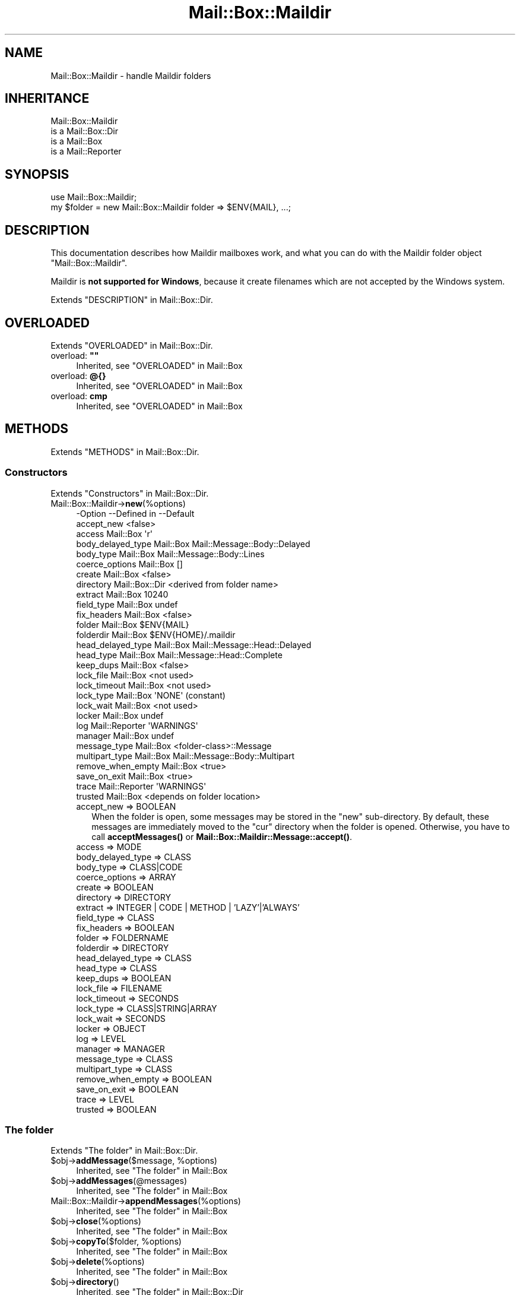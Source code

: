 .\" -*- mode: troff; coding: utf-8 -*-
.\" Automatically generated by Pod::Man 5.01 (Pod::Simple 3.43)
.\"
.\" Standard preamble:
.\" ========================================================================
.de Sp \" Vertical space (when we can't use .PP)
.if t .sp .5v
.if n .sp
..
.de Vb \" Begin verbatim text
.ft CW
.nf
.ne \\$1
..
.de Ve \" End verbatim text
.ft R
.fi
..
.\" \*(C` and \*(C' are quotes in nroff, nothing in troff, for use with C<>.
.ie n \{\
.    ds C` ""
.    ds C' ""
'br\}
.el\{\
.    ds C`
.    ds C'
'br\}
.\"
.\" Escape single quotes in literal strings from groff's Unicode transform.
.ie \n(.g .ds Aq \(aq
.el       .ds Aq '
.\"
.\" If the F register is >0, we'll generate index entries on stderr for
.\" titles (.TH), headers (.SH), subsections (.SS), items (.Ip), and index
.\" entries marked with X<> in POD.  Of course, you'll have to process the
.\" output yourself in some meaningful fashion.
.\"
.\" Avoid warning from groff about undefined register 'F'.
.de IX
..
.nr rF 0
.if \n(.g .if rF .nr rF 1
.if (\n(rF:(\n(.g==0)) \{\
.    if \nF \{\
.        de IX
.        tm Index:\\$1\t\\n%\t"\\$2"
..
.        if !\nF==2 \{\
.            nr % 0
.            nr F 2
.        \}
.    \}
.\}
.rr rF
.\" ========================================================================
.\"
.IX Title "Mail::Box::Maildir 3"
.TH Mail::Box::Maildir 3 2023-07-18 "perl v5.38.2" "User Contributed Perl Documentation"
.\" For nroff, turn off justification.  Always turn off hyphenation; it makes
.\" way too many mistakes in technical documents.
.if n .ad l
.nh
.SH NAME
Mail::Box::Maildir \- handle Maildir folders
.SH INHERITANCE
.IX Header "INHERITANCE"
.Vb 4
\& Mail::Box::Maildir
\&   is a Mail::Box::Dir
\&   is a Mail::Box
\&   is a Mail::Reporter
.Ve
.SH SYNOPSIS
.IX Header "SYNOPSIS"
.Vb 2
\& use Mail::Box::Maildir;
\& my $folder = new Mail::Box::Maildir folder => $ENV{MAIL}, ...;
.Ve
.SH DESCRIPTION
.IX Header "DESCRIPTION"
This documentation describes how Maildir mailboxes work, and what you
can do with the Maildir folder object \f(CW\*(C`Mail::Box::Maildir\*(C'\fR.
.PP
Maildir is \fBnot supported for Windows\fR, because it create filenames
which are not accepted by the Windows system.
.PP
Extends "DESCRIPTION" in Mail::Box::Dir.
.SH OVERLOADED
.IX Header "OVERLOADED"
Extends "OVERLOADED" in Mail::Box::Dir.
.IP "overload: \fB""""\fR" 4
.IX Item "overload: """""
Inherited, see "OVERLOADED" in Mail::Box
.IP "overload: \fB@{}\fR" 4
.IX Item "overload: @{}"
Inherited, see "OVERLOADED" in Mail::Box
.IP "overload: \fBcmp\fR" 4
.IX Item "overload: cmp"
Inherited, see "OVERLOADED" in Mail::Box
.SH METHODS
.IX Header "METHODS"
Extends "METHODS" in Mail::Box::Dir.
.SS Constructors
.IX Subsection "Constructors"
Extends "Constructors" in Mail::Box::Dir.
.IP Mail::Box::Maildir\->\fBnew\fR(%options) 4
.IX Item "Mail::Box::Maildir->new(%options)"
.Vb 10
\& \-Option           \-\-Defined in     \-\-Default
\&  accept_new                          <false>
\&  access             Mail::Box        \*(Aqr\*(Aq
\&  body_delayed_type  Mail::Box        Mail::Message::Body::Delayed
\&  body_type          Mail::Box        Mail::Message::Body::Lines
\&  coerce_options     Mail::Box        []
\&  create             Mail::Box        <false>
\&  directory          Mail::Box::Dir   <derived from folder name>
\&  extract            Mail::Box        10240
\&  field_type         Mail::Box        undef
\&  fix_headers        Mail::Box        <false>
\&  folder             Mail::Box        $ENV{MAIL}
\&  folderdir          Mail::Box        $ENV{HOME}/.maildir
\&  head_delayed_type  Mail::Box        Mail::Message::Head::Delayed
\&  head_type          Mail::Box        Mail::Message::Head::Complete
\&  keep_dups          Mail::Box        <false>
\&  lock_file          Mail::Box        <not used>
\&  lock_timeout       Mail::Box        <not used>
\&  lock_type          Mail::Box        \*(AqNONE\*(Aq (constant)
\&  lock_wait          Mail::Box        <not used>
\&  locker             Mail::Box        undef
\&  log                Mail::Reporter   \*(AqWARNINGS\*(Aq
\&  manager            Mail::Box        undef
\&  message_type       Mail::Box        <folder\-class>::Message
\&  multipart_type     Mail::Box        Mail::Message::Body::Multipart
\&  remove_when_empty  Mail::Box        <true>
\&  save_on_exit       Mail::Box        <true>
\&  trace              Mail::Reporter   \*(AqWARNINGS\*(Aq
\&  trusted            Mail::Box        <depends on folder location>
.Ve
.RS 4
.IP "accept_new => BOOLEAN" 2
.IX Item "accept_new => BOOLEAN"
When the folder is open, some messages may be stored in the \f(CW\*(C`new\*(C'\fR
sub-directory.  By default, these messages are immediately moved to
the \f(CW\*(C`cur\*(C'\fR directory when the folder is opened.  Otherwise, you have
to call \fBacceptMessages()\fR or \fBMail::Box::Maildir::Message::accept()\fR.
.IP "access => MODE" 2
.IX Item "access => MODE"
.PD 0
.IP "body_delayed_type => CLASS" 2
.IX Item "body_delayed_type => CLASS"
.IP "body_type => CLASS|CODE" 2
.IX Item "body_type => CLASS|CODE"
.IP "coerce_options => ARRAY" 2
.IX Item "coerce_options => ARRAY"
.IP "create => BOOLEAN" 2
.IX Item "create => BOOLEAN"
.IP "directory => DIRECTORY" 2
.IX Item "directory => DIRECTORY"
.IP "extract => INTEGER | CODE | METHOD | 'LAZY'|'ALWAYS'" 2
.IX Item "extract => INTEGER | CODE | METHOD | 'LAZY'|'ALWAYS'"
.IP "field_type => CLASS" 2
.IX Item "field_type => CLASS"
.IP "fix_headers => BOOLEAN" 2
.IX Item "fix_headers => BOOLEAN"
.IP "folder => FOLDERNAME" 2
.IX Item "folder => FOLDERNAME"
.IP "folderdir => DIRECTORY" 2
.IX Item "folderdir => DIRECTORY"
.IP "head_delayed_type => CLASS" 2
.IX Item "head_delayed_type => CLASS"
.IP "head_type => CLASS" 2
.IX Item "head_type => CLASS"
.IP "keep_dups => BOOLEAN" 2
.IX Item "keep_dups => BOOLEAN"
.IP "lock_file => FILENAME" 2
.IX Item "lock_file => FILENAME"
.IP "lock_timeout => SECONDS" 2
.IX Item "lock_timeout => SECONDS"
.IP "lock_type => CLASS|STRING|ARRAY" 2
.IX Item "lock_type => CLASS|STRING|ARRAY"
.IP "lock_wait => SECONDS" 2
.IX Item "lock_wait => SECONDS"
.IP "locker => OBJECT" 2
.IX Item "locker => OBJECT"
.IP "log => LEVEL" 2
.IX Item "log => LEVEL"
.IP "manager => MANAGER" 2
.IX Item "manager => MANAGER"
.IP "message_type => CLASS" 2
.IX Item "message_type => CLASS"
.IP "multipart_type => CLASS" 2
.IX Item "multipart_type => CLASS"
.IP "remove_when_empty => BOOLEAN" 2
.IX Item "remove_when_empty => BOOLEAN"
.IP "save_on_exit => BOOLEAN" 2
.IX Item "save_on_exit => BOOLEAN"
.IP "trace => LEVEL" 2
.IX Item "trace => LEVEL"
.IP "trusted => BOOLEAN" 2
.IX Item "trusted => BOOLEAN"
.RE
.RS 4
.RE
.PD
.SS "The folder"
.IX Subsection "The folder"
Extends "The folder" in Mail::Box::Dir.
.ie n .IP "$obj\->\fBaddMessage\fR($message, %options)" 4
.el .IP "\f(CW$obj\fR\->\fBaddMessage\fR($message, \f(CW%options\fR)" 4
.IX Item "$obj->addMessage($message, %options)"
Inherited, see "The folder" in Mail::Box
.ie n .IP $obj\->\fBaddMessages\fR(@messages) 4
.el .IP \f(CW$obj\fR\->\fBaddMessages\fR(@messages) 4
.IX Item "$obj->addMessages(@messages)"
Inherited, see "The folder" in Mail::Box
.IP Mail::Box::Maildir\->\fBappendMessages\fR(%options) 4
.IX Item "Mail::Box::Maildir->appendMessages(%options)"
Inherited, see "The folder" in Mail::Box
.ie n .IP $obj\->\fBclose\fR(%options) 4
.el .IP \f(CW$obj\fR\->\fBclose\fR(%options) 4
.IX Item "$obj->close(%options)"
Inherited, see "The folder" in Mail::Box
.ie n .IP "$obj\->\fBcopyTo\fR($folder, %options)" 4
.el .IP "\f(CW$obj\fR\->\fBcopyTo\fR($folder, \f(CW%options\fR)" 4
.IX Item "$obj->copyTo($folder, %options)"
Inherited, see "The folder" in Mail::Box
.ie n .IP $obj\->\fBdelete\fR(%options) 4
.el .IP \f(CW$obj\fR\->\fBdelete\fR(%options) 4
.IX Item "$obj->delete(%options)"
Inherited, see "The folder" in Mail::Box
.ie n .IP $obj\->\fBdirectory\fR() 4
.el .IP \f(CW$obj\fR\->\fBdirectory\fR() 4
.IX Item "$obj->directory()"
Inherited, see "The folder" in Mail::Box::Dir
.ie n .IP "$obj\->\fBfolderdir\fR( [$directory] )" 4
.el .IP "\f(CW$obj\fR\->\fBfolderdir\fR( [$directory] )" 4
.IX Item "$obj->folderdir( [$directory] )"
Inherited, see "The folder" in Mail::Box
.ie n .IP $obj\->\fBname\fR() 4
.el .IP \f(CW$obj\fR\->\fBname\fR() 4
.IX Item "$obj->name()"
Inherited, see "The folder" in Mail::Box
.ie n .IP $obj\->\fBorganization\fR() 4
.el .IP \f(CW$obj\fR\->\fBorganization\fR() 4
.IX Item "$obj->organization()"
Inherited, see "The folder" in Mail::Box
.ie n .IP $obj\->\fBsize\fR() 4
.el .IP \f(CW$obj\fR\->\fBsize\fR() 4
.IX Item "$obj->size()"
Inherited, see "The folder" in Mail::Box
.ie n .IP $obj\->\fBtype\fR() 4
.el .IP \f(CW$obj\fR\->\fBtype\fR() 4
.IX Item "$obj->type()"
Inherited, see "The folder" in Mail::Box
.ie n .IP $obj\->\fBupdate\fR(%options) 4
.el .IP \f(CW$obj\fR\->\fBupdate\fR(%options) 4
.IX Item "$obj->update(%options)"
Inherited, see "The folder" in Mail::Box
.ie n .IP $obj\->\fBurl\fR() 4
.el .IP \f(CW$obj\fR\->\fBurl\fR() 4
.IX Item "$obj->url()"
Inherited, see "The folder" in Mail::Box
.SS "Folder flags"
.IX Subsection "Folder flags"
Extends "Folder flags" in Mail::Box::Dir.
.ie n .IP $obj\->\fBaccess\fR() 4
.el .IP \f(CW$obj\fR\->\fBaccess\fR() 4
.IX Item "$obj->access()"
Inherited, see "Folder flags" in Mail::Box
.ie n .IP $obj\->\fBisModified\fR() 4
.el .IP \f(CW$obj\fR\->\fBisModified\fR() 4
.IX Item "$obj->isModified()"
Inherited, see "Folder flags" in Mail::Box
.ie n .IP "$obj\->\fBmodified\fR( [BOOLEAN] )" 4
.el .IP "\f(CW$obj\fR\->\fBmodified\fR( [BOOLEAN] )" 4
.IX Item "$obj->modified( [BOOLEAN] )"
Inherited, see "Folder flags" in Mail::Box
.ie n .IP $obj\->\fBwritable\fR() 4
.el .IP \f(CW$obj\fR\->\fBwritable\fR() 4
.IX Item "$obj->writable()"
Inherited, see "Folder flags" in Mail::Box
.SS "The messages"
.IX Subsection "The messages"
Extends "The messages" in Mail::Box::Dir.
.ie n .IP "$obj\->\fBcurrent\fR( [$number|$message|$message_id] )" 4
.el .IP "\f(CW$obj\fR\->\fBcurrent\fR( [$number|$message|$message_id] )" 4
.IX Item "$obj->current( [$number|$message|$message_id] )"
Inherited, see "The messages" in Mail::Box
.ie n .IP $obj\->\fBfind\fR($message_id) 4
.el .IP \f(CW$obj\fR\->\fBfind\fR($message_id) 4
.IX Item "$obj->find($message_id)"
Inherited, see "The messages" in Mail::Box
.ie n .IP "$obj\->\fBfindFirstLabeled\fR( $label, [BOOLEAN, [$msgs]] )" 4
.el .IP "\f(CW$obj\fR\->\fBfindFirstLabeled\fR( \f(CW$label\fR, [BOOLEAN, [$msgs]] )" 4
.IX Item "$obj->findFirstLabeled( $label, [BOOLEAN, [$msgs]] )"
Inherited, see "The messages" in Mail::Box
.ie n .IP "$obj\->\fBmessage\fR( $index, [$message] )" 4
.el .IP "\f(CW$obj\fR\->\fBmessage\fR( \f(CW$index\fR, [$message] )" 4
.IX Item "$obj->message( $index, [$message] )"
Inherited, see "The messages" in Mail::Box
.ie n .IP "$obj\->\fBmessageId\fR( $message_id, [$message] )" 4
.el .IP "\f(CW$obj\fR\->\fBmessageId\fR( \f(CW$message_id\fR, [$message] )" 4
.IX Item "$obj->messageId( $message_id, [$message] )"
Inherited, see "The messages" in Mail::Box
.ie n .IP $obj\->\fBmessageIds\fR() 4
.el .IP \f(CW$obj\fR\->\fBmessageIds\fR() 4
.IX Item "$obj->messageIds()"
Inherited, see "The messages" in Mail::Box
.ie n .IP "$obj\->\fBmessages\fR( <'ALL'|$range|'ACTIVE'|'DELETED'|$label| !$label|$filter> )" 4
.el .IP "\f(CW$obj\fR\->\fBmessages\fR( <'ALL'|$range|'ACTIVE'|'DELETED'|$label| !$label|$filter> )" 4
.IX Item "$obj->messages( <'ALL'|$range|'ACTIVE'|'DELETED'|$label| !$label|$filter> )"
Inherited, see "The messages" in Mail::Box
.ie n .IP $obj\->\fBnrMessages\fR(%options) 4
.el .IP \f(CW$obj\fR\->\fBnrMessages\fR(%options) 4
.IX Item "$obj->nrMessages(%options)"
Inherited, see "The messages" in Mail::Box
.ie n .IP "$obj\->\fBscanForMessages\fR($message, $message_ids, $timespan, $window)" 4
.el .IP "\f(CW$obj\fR\->\fBscanForMessages\fR($message, \f(CW$message_ids\fR, \f(CW$timespan\fR, \f(CW$window\fR)" 4
.IX Item "$obj->scanForMessages($message, $message_ids, $timespan, $window)"
Inherited, see "The messages" in Mail::Box
.SS Sub-folders
.IX Subsection "Sub-folders"
Extends "Sub-folders" in Mail::Box::Dir.
.ie n .IP $obj\->\fBlistSubFolders\fR(%options) 4
.el .IP \f(CW$obj\fR\->\fBlistSubFolders\fR(%options) 4
.IX Item "$obj->listSubFolders(%options)"
.PD 0
.IP Mail::Box::Maildir\->\fBlistSubFolders\fR(%options) 4
.IX Item "Mail::Box::Maildir->listSubFolders(%options)"
.PD
Inherited, see "Sub-folders" in Mail::Box
.ie n .IP "$obj\->\fBnameOfSubFolder\fR( $subname, [$parentname] )" 4
.el .IP "\f(CW$obj\fR\->\fBnameOfSubFolder\fR( \f(CW$subname\fR, [$parentname] )" 4
.IX Item "$obj->nameOfSubFolder( $subname, [$parentname] )"
.PD 0
.ie n .IP "Mail::Box::Maildir\->\fBnameOfSubFolder\fR( $subname, [$parentname] )" 4
.el .IP "Mail::Box::Maildir\->\fBnameOfSubFolder\fR( \f(CW$subname\fR, [$parentname] )" 4
.IX Item "Mail::Box::Maildir->nameOfSubFolder( $subname, [$parentname] )"
.PD
Inherited, see "Sub-folders" in Mail::Box
.ie n .IP $obj\->\fBopenRelatedFolder\fR(%options) 4
.el .IP \f(CW$obj\fR\->\fBopenRelatedFolder\fR(%options) 4
.IX Item "$obj->openRelatedFolder(%options)"
Inherited, see "Sub-folders" in Mail::Box
.ie n .IP "$obj\->\fBopenSubFolder\fR($subname, %options)" 4
.el .IP "\f(CW$obj\fR\->\fBopenSubFolder\fR($subname, \f(CW%options\fR)" 4
.IX Item "$obj->openSubFolder($subname, %options)"
Inherited, see "Sub-folders" in Mail::Box
.ie n .IP $obj\->\fBtopFolderWithMessages\fR() 4
.el .IP \f(CW$obj\fR\->\fBtopFolderWithMessages\fR() 4
.IX Item "$obj->topFolderWithMessages()"
.PD 0
.IP Mail::Box::Maildir\->\fBtopFolderWithMessages\fR() 4
.IX Item "Mail::Box::Maildir->topFolderWithMessages()"
.PD
Inherited, see "Sub-folders" in Mail::Box
.SS Internals
.IX Subsection "Internals"
Extends "Internals" in Mail::Box::Dir.
.ie n .IP $obj\->\fBacceptMessages\fR() 4
.el .IP \f(CW$obj\fR\->\fBacceptMessages\fR() 4
.IX Item "$obj->acceptMessages()"
Accept all messages which are waiting in the \f(CW\*(C`new\*(C'\fR directory to be
moved to the \f(CW\*(C`cur\*(C'\fR directory.  This will not rescan the directory
for newly arrived messages, because that's a task for \fBupdate()\fR.
.IP Mail::Box::Maildir\->\fBappendMessage\fR(%options) 4
.IX Item "Mail::Box::Maildir->appendMessage(%options)"
.PD 0
.ie n .IP "$obj\->\fBcoerce\fR($message, %options)" 4
.el .IP "\f(CW$obj\fR\->\fBcoerce\fR($message, \f(CW%options\fR)" 4
.IX Item "$obj->coerce($message, %options)"
.ie n .IP "$obj\->\fBcreate\fR($foldername, %options)" 4
.el .IP "\f(CW$obj\fR\->\fBcreate\fR($foldername, \f(CW%options\fR)" 4
.IX Item "$obj->create($foldername, %options)"
.ie n .IP "Mail::Box::Maildir\->\fBcreate\fR($foldername, %options)" 4
.el .IP "Mail::Box::Maildir\->\fBcreate\fR($foldername, \f(CW%options\fR)" 4
.IX Item "Mail::Box::Maildir->create($foldername, %options)"
.PD
.Vb 2
\& \-Option   \-\-Defined in\-\-Default
\&  folderdir  Mail::Box   undef
.Ve
.RS 4
.IP "folderdir => DIRECTORY" 2
.IX Item "folderdir => DIRECTORY"
.RE
.RS 4
.RE
.PD 0
.ie n .IP $obj\->\fBcreateDirs\fR($folderdir) 4
.el .IP \f(CW$obj\fR\->\fBcreateDirs\fR($folderdir) 4
.IX Item "$obj->createDirs($folderdir)"
.IP Mail::Box::Maildir\->\fBcreateDirs\fR($folderdir) 4
.IX Item "Mail::Box::Maildir->createDirs($folderdir)"
.PD
The \f(CW$folderdir\fR contains the absolute path of the location where the
messages are kept.  Maildir folders contain a \f(CW\*(C`tmp\*(C'\fR, \f(CW\*(C`new\*(C'\fR, and
\&\f(CW\*(C`cur\*(C'\fR sub-directory within that folder directory as well.  This
method will ensure that all directories exist.
Returns false on failure.
.ie n .IP "$obj\->\fBdetermineBodyType\fR($message, $head)" 4
.el .IP "\f(CW$obj\fR\->\fBdetermineBodyType\fR($message, \f(CW$head\fR)" 4
.IX Item "$obj->determineBodyType($message, $head)"
Inherited, see "Internals" in Mail::Box
.ie n .IP $obj\->\fBfolderIsEmpty\fR($folderdir) 4
.el .IP \f(CW$obj\fR\->\fBfolderIsEmpty\fR($folderdir) 4
.IX Item "$obj->folderIsEmpty($folderdir)"
.PD 0
.IP Mail::Box::Maildir\->\fBfolderIsEmpty\fR($folderdir) 4
.IX Item "Mail::Box::Maildir->folderIsEmpty($folderdir)"
.PD
Checks whether the folder whose directory is specified as absolute \f(CW$folderdir\fR
is empty or not.  A folder is empty when the \f(CW\*(C`tmp\*(C'\fR, \f(CW\*(C`new\*(C'\fR, and \f(CW\*(C`cur\*(C'\fR
subdirectories are empty and some files which are left there by application
programs.  The maildir spec explicitly states: \f(CW\*(C`.qmail\*(C'\fR, \f(CW\*(C`bulletintime\*(C'\fR,
\&\f(CW\*(C`bulletinlock\*(C'\fR and \f(CW\*(C`seriallock\*(C'\fR.  If any other files are found, the
directory is considered not-empty.
.ie n .IP "$obj\->\fBfolderToDirectory\fR($foldername, $folderdir)" 4
.el .IP "\f(CW$obj\fR\->\fBfolderToDirectory\fR($foldername, \f(CW$folderdir\fR)" 4
.IX Item "$obj->folderToDirectory($foldername, $folderdir)"
Inherited, see "Internals" in Mail::Box::Dir
.ie n .IP "Mail::Box::Maildir\->\fBfoundIn\fR( [$foldername], %options )" 4
.el .IP "Mail::Box::Maildir\->\fBfoundIn\fR( [$foldername], \f(CW%options\fR )" 4
.IX Item "Mail::Box::Maildir->foundIn( [$foldername], %options )"
Inherited, see "Internals" in Mail::Box
.ie n .IP "$obj\->\fBlineSeparator\fR( [<STRING|'CR'|'LF'|'CRLF'>] )" 4
.el .IP "\f(CW$obj\fR\->\fBlineSeparator\fR( [<STRING|'CR'|'LF'|'CRLF'>] )" 4
.IX Item "$obj->lineSeparator( [<STRING|'CR'|'LF'|'CRLF'>] )"
Inherited, see "Internals" in Mail::Box
.ie n .IP $obj\->\fBlocker\fR() 4
.el .IP \f(CW$obj\fR\->\fBlocker\fR() 4
.IX Item "$obj->locker()"
Inherited, see "Internals" in Mail::Box
.ie n .IP $obj\->\fBmessageInFile\fR($filename) 4
.el .IP \f(CW$obj\fR\->\fBmessageInFile\fR($filename) 4
.IX Item "$obj->messageInFile($filename)"
Inherited, see "Internals" in Mail::Box::Dir
.ie n .IP $obj\->\fBread\fR(%options) 4
.el .IP \f(CW$obj\fR\->\fBread\fR(%options) 4
.IX Item "$obj->read(%options)"
Inherited, see "Internals" in Mail::Box
.ie n .IP $obj\->\fBreadMessageFilenames\fR($directory) 4
.el .IP \f(CW$obj\fR\->\fBreadMessageFilenames\fR($directory) 4
.IX Item "$obj->readMessageFilenames($directory)"
Inherited, see "Internals" in Mail::Box::Dir
.ie n .IP $obj\->\fBreadMessages\fR(%options) 4
.el .IP \f(CW$obj\fR\->\fBreadMessages\fR(%options) 4
.IX Item "$obj->readMessages(%options)"
Inherited, see "Internals" in Mail::Box
.ie n .IP $obj\->\fBstoreMessage\fR($message) 4
.el .IP \f(CW$obj\fR\->\fBstoreMessage\fR($message) 4
.IX Item "$obj->storeMessage($message)"
Inherited, see "Internals" in Mail::Box
.ie n .IP $obj\->\fBtoBeThreaded\fR($messages) 4
.el .IP \f(CW$obj\fR\->\fBtoBeThreaded\fR($messages) 4
.IX Item "$obj->toBeThreaded($messages)"
Inherited, see "Internals" in Mail::Box
.ie n .IP $obj\->\fBtoBeUnthreaded\fR($messages) 4
.el .IP \f(CW$obj\fR\->\fBtoBeUnthreaded\fR($messages) 4
.IX Item "$obj->toBeUnthreaded($messages)"
Inherited, see "Internals" in Mail::Box
.ie n .IP $obj\->\fBupdateMessages\fR(%options) 4
.el .IP \f(CW$obj\fR\->\fBupdateMessages\fR(%options) 4
.IX Item "$obj->updateMessages(%options)"
Inherited, see "Internals" in Mail::Box
.ie n .IP $obj\->\fBwrite\fR(%options) 4
.el .IP \f(CW$obj\fR\->\fBwrite\fR(%options) 4
.IX Item "$obj->write(%options)"
Inherited, see "Internals" in Mail::Box
.ie n .IP $obj\->\fBwriteMessages\fR(%options) 4
.el .IP \f(CW$obj\fR\->\fBwriteMessages\fR(%options) 4
.IX Item "$obj->writeMessages(%options)"
Inherited, see "Internals" in Mail::Box
.SS "Other methods"
.IX Subsection "Other methods"
Extends "Other methods" in Mail::Box::Dir.
.ie n .IP $obj\->\fBtimespan2seconds\fR($time) 4
.el .IP \f(CW$obj\fR\->\fBtimespan2seconds\fR($time) 4
.IX Item "$obj->timespan2seconds($time)"
.PD 0
.IP Mail::Box::Maildir\->\fBtimespan2seconds\fR($time) 4
.IX Item "Mail::Box::Maildir->timespan2seconds($time)"
.PD
Inherited, see "Other methods" in Mail::Box
.SS "Error handling"
.IX Subsection "Error handling"
Extends "Error handling" in Mail::Box::Dir.
.ie n .IP $obj\->\fBAUTOLOAD\fR() 4
.el .IP \f(CW$obj\fR\->\fBAUTOLOAD\fR() 4
.IX Item "$obj->AUTOLOAD()"
Inherited, see "Error handling" in Mail::Reporter
.ie n .IP $obj\->\fBaddReport\fR($object) 4
.el .IP \f(CW$obj\fR\->\fBaddReport\fR($object) 4
.IX Item "$obj->addReport($object)"
Inherited, see "Error handling" in Mail::Reporter
.ie n .IP "$obj\->\fBdefaultTrace\fR( [$level]|[$loglevel, $tracelevel]|[$level, $callback] )" 4
.el .IP "\f(CW$obj\fR\->\fBdefaultTrace\fR( [$level]|[$loglevel, \f(CW$tracelevel\fR]|[$level, \f(CW$callback\fR] )" 4
.IX Item "$obj->defaultTrace( [$level]|[$loglevel, $tracelevel]|[$level, $callback] )"
.PD 0
.ie n .IP "Mail::Box::Maildir\->\fBdefaultTrace\fR( [$level]|[$loglevel, $tracelevel]|[$level, $callback] )" 4
.el .IP "Mail::Box::Maildir\->\fBdefaultTrace\fR( [$level]|[$loglevel, \f(CW$tracelevel\fR]|[$level, \f(CW$callback\fR] )" 4
.IX Item "Mail::Box::Maildir->defaultTrace( [$level]|[$loglevel, $tracelevel]|[$level, $callback] )"
.PD
Inherited, see "Error handling" in Mail::Reporter
.ie n .IP $obj\->\fBerrors\fR() 4
.el .IP \f(CW$obj\fR\->\fBerrors\fR() 4
.IX Item "$obj->errors()"
Inherited, see "Error handling" in Mail::Reporter
.ie n .IP "$obj\->\fBlog\fR( [$level, [$strings]] )" 4
.el .IP "\f(CW$obj\fR\->\fBlog\fR( [$level, [$strings]] )" 4
.IX Item "$obj->log( [$level, [$strings]] )"
.PD 0
.IP "Mail::Box::Maildir\->\fBlog\fR( [$level, [$strings]] )" 4
.IX Item "Mail::Box::Maildir->log( [$level, [$strings]] )"
.PD
Inherited, see "Error handling" in Mail::Reporter
.ie n .IP $obj\->\fBlogPriority\fR($level) 4
.el .IP \f(CW$obj\fR\->\fBlogPriority\fR($level) 4
.IX Item "$obj->logPriority($level)"
.PD 0
.IP Mail::Box::Maildir\->\fBlogPriority\fR($level) 4
.IX Item "Mail::Box::Maildir->logPriority($level)"
.PD
Inherited, see "Error handling" in Mail::Reporter
.ie n .IP $obj\->\fBlogSettings\fR() 4
.el .IP \f(CW$obj\fR\->\fBlogSettings\fR() 4
.IX Item "$obj->logSettings()"
Inherited, see "Error handling" in Mail::Reporter
.ie n .IP $obj\->\fBnotImplemented\fR() 4
.el .IP \f(CW$obj\fR\->\fBnotImplemented\fR() 4
.IX Item "$obj->notImplemented()"
Inherited, see "Error handling" in Mail::Reporter
.ie n .IP "$obj\->\fBreport\fR( [$level] )" 4
.el .IP "\f(CW$obj\fR\->\fBreport\fR( [$level] )" 4
.IX Item "$obj->report( [$level] )"
Inherited, see "Error handling" in Mail::Reporter
.ie n .IP "$obj\->\fBreportAll\fR( [$level] )" 4
.el .IP "\f(CW$obj\fR\->\fBreportAll\fR( [$level] )" 4
.IX Item "$obj->reportAll( [$level] )"
Inherited, see "Error handling" in Mail::Reporter
.ie n .IP "$obj\->\fBtrace\fR( [$level] )" 4
.el .IP "\f(CW$obj\fR\->\fBtrace\fR( [$level] )" 4
.IX Item "$obj->trace( [$level] )"
Inherited, see "Error handling" in Mail::Reporter
.ie n .IP $obj\->\fBwarnings\fR() 4
.el .IP \f(CW$obj\fR\->\fBwarnings\fR() 4
.IX Item "$obj->warnings()"
Inherited, see "Error handling" in Mail::Reporter
.SS Cleanup
.IX Subsection "Cleanup"
Extends "Cleanup" in Mail::Box::Dir.
.ie n .IP $obj\->\fBDESTROY\fR() 4
.el .IP \f(CW$obj\fR\->\fBDESTROY\fR() 4
.IX Item "$obj->DESTROY()"
Inherited, see "Cleanup" in Mail::Box
.SH DETAILS
.IX Header "DETAILS"
The explanation is complicated, but for normal use you should bother
yourself with all details.
.PP
Extends "DETAILS" in Mail::Box::Dir.
.SS "Different kinds of folders"
.IX Subsection "Different kinds of folders"
Extends "Different kinds of folders" in Mail::Box::Dir.
.SS "Available folder types"
.IX Subsection "Available folder types"
Extends "Available folder types" in Mail::Box::Dir.
.SS "Folder class implementation"
.IX Subsection "Folder class implementation"
Extends "Folder class implementation" in Mail::Box::Dir.
.SS "How MAILDIR folders work"
.IX Subsection "How MAILDIR folders work"
Maildir-type folders use a directory to store the messages of one folder.
Each message is stored in a separate file.  This seems useful, because
changes in a folder change only a few of these small files, in contrast with
file-based folders where changes in a folder cause rewrites of huge
folder-files.
.PP
However, Maildir based folders perform very bad if you need header information
of all messages.  For instance, if you want to have full knowledge about
all message-threads (see Mail::Box::Thread::Manager) in the folder, it
requires to read all header lines in all message files.  And usually, reading
your messages as threads is desired.  Maildir maintains a tiny amount
of info visible in the filename, which may make it perform just a little
bit faster than MH.
.SH DIAGNOSTICS
.IX Header "DIAGNOSTICS"
.ie n .IP "Error: Cannot append Maildir message in $new to folder $self." 4
.el .IP "Error: Cannot append Maildir message in \f(CW$new\fR to folder \f(CW$self\fR." 4
.IX Item "Error: Cannot append Maildir message in $new to folder $self."
The message (or messages) could not be stored in the right directories
for the Maildir folder.
.ie n .IP "Error: Cannot create Maildir directory $dir: $!" 4
.el .IP "Error: Cannot create Maildir directory \f(CW$dir:\fR $!" 4
.IX Item "Error: Cannot create Maildir directory $dir: $!"
A Maildir folder is represented by a directory, with some sub-directories.  The
top folder directory could not be created for the reason indicated.
.ie n .IP "Error: Cannot create Maildir folder $name." 4
.el .IP "Error: Cannot create Maildir folder \f(CW$name\fR." 4
.IX Item "Error: Cannot create Maildir folder $name."
One or more of the directories required to administer a Maildir folder
could not be created.
.ie n .IP "Error: Cannot create Maildir message file $new." 4
.el .IP "Error: Cannot create Maildir message file \f(CW$new\fR." 4
.IX Item "Error: Cannot create Maildir message file $new."
A message is converted from some other message format into a Maildir format
by writing it to a file with a name which contains the status flags of the
message.  Apparently, creating this file failed.
.ie n .IP "Error: Cannot create Maildir subdir $dir: $!" 4
.el .IP "Error: Cannot create Maildir subdir \f(CW$dir:\fR $!" 4
.IX Item "Error: Cannot create Maildir subdir $dir: $!"
Each Maildir folder has three sub-directories for administration: \f(CW\*(C`new\*(C'\fR,
\&\f(CW\*(C`tmp\*(C'\fR, and \f(CW\*(C`cur\*(C'\fR.  The mentioned directory could not be created for
the indicated reason.
.ie n .IP "Warning: Changes not written to read-only folder $self." 4
.el .IP "Warning: Changes not written to read-only folder \f(CW$self\fR." 4
.IX Item "Warning: Changes not written to read-only folder $self."
You have opened the folder read-only \-\-which is the default set
by new(access)\-\-, made modifications, and now want to close it.
Set close(force) if you want to overrule the access mode, or close
the folder with close(write) set to \f(CW\*(C`NEVER\*(C'\fR.
.IP "Error: Copying failed for one message." 4
.IX Item "Error: Copying failed for one message."
For some reason, for instance disc full, removed by external process, or
read-protection, it is impossible to copy one of the messages.  Copying will
proceed for the other messages.
.ie n .IP "Error: Destination folder $name is not writable." 4
.el .IP "Error: Destination folder \f(CW$name\fR is not writable." 4
.IX Item "Error: Destination folder $name is not writable."
The folder where the messages are copied to is not opened with write
access (see new(access)).  This has no relation with write permission
to the folder which is controlled by your operating system.
.ie n .IP "Warning: Different messages with id $msgid" 4
.el .IP "Warning: Different messages with id \f(CW$msgid\fR" 4
.IX Item "Warning: Different messages with id $msgid"
The message id is discovered more than once within the same folder, but the
content of the message seems to be different.  This should not be possible:
each message must be unique.
.ie n .IP "Error: Folder $name is opened read-only" 4
.el .IP "Error: Folder \f(CW$name\fR is opened read-only" 4
.IX Item "Error: Folder $name is opened read-only"
You can not write to this folder unless you have opened the folder to
write or append with new(access), or the \f(CW\*(C`force\*(C'\fR option is set true.
.ie n .IP "Error: Folder $name not deleted: not writable." 4
.el .IP "Error: Folder \f(CW$name\fR not deleted: not writable." 4
.IX Item "Error: Folder $name not deleted: not writable."
The folder must be opened with write access via new(access), otherwise
removing it will be refused.  So, you may have write-access according to
the operating system, but that will not automatically mean that this
\&\f(CW\*(C`delete\*(C'\fR method permits you to.  The reverse remark is valid as well.
.IP "Error: Invalid timespan '$timespan' specified." 4
.IX Item "Error: Invalid timespan '$timespan' specified."
The string does not follow the strict rules of the time span syntax which
is permitted as parameter.
.IP "Warning: Message-id '$msgid' does not contain a domain." 4
.IX Item "Warning: Message-id '$msgid' does not contain a domain."
According to the RFCs, message-ids need to contain a unique random part,
then an \f(CW\*(C`@\*(C'\fR, and then a domain name.  This is made to avoid the creation
of two messages with the same id.  The warning emerges when the \f(CW\*(C`@\*(C'\fR is
missing from the string.
.ie n .IP "Error: Package $package does not implement $method." 4
.el .IP "Error: Package \f(CW$package\fR does not implement \f(CW$method\fR." 4
.IX Item "Error: Package $package does not implement $method."
Fatal error: the specific package (or one of its superclasses) does not
implement this method where it should. This message means that some other
related classes do implement this method however the class at hand does
not.  Probably you should investigate this and probably inform the author
of the package.
.ie n .IP "Error: Unable to create subfolder $name of $folder." 4
.el .IP "Error: Unable to create subfolder \f(CW$name\fR of \f(CW$folder\fR." 4
.IX Item "Error: Unable to create subfolder $name of $folder."
The copy includes the subfolders, but for some reason it was not possible
to copy one of these.  Copying will proceed for all other sub-folders.
.ie n .IP "Error: Writing folder $name failed" 4
.el .IP "Error: Writing folder \f(CW$name\fR failed" 4
.IX Item "Error: Writing folder $name failed"
For some reason (you probably got more error messages about this problem)
it is impossible to write the folder, although you should because there
were changes made.
.SH "SEE ALSO"
.IX Header "SEE ALSO"
This module is part of Mail-Box distribution version 3.010,
built on July 18, 2023. Website: \fIhttp://perl.overmeer.net/CPAN/\fR
.SH LICENSE
.IX Header "LICENSE"
Copyrights 2001\-2023 by [Mark Overmeer]. For other contributors see ChangeLog.
.PP
This program is free software; you can redistribute it and/or modify it
under the same terms as Perl itself.
See \fIhttp://dev.perl.org/licenses/\fR
